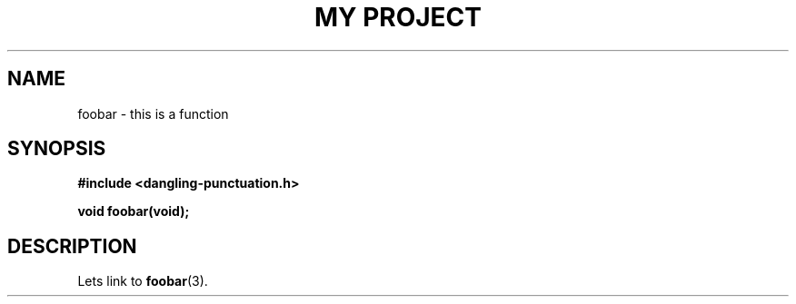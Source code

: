 .TH "MY PROJECT" "3"
.SH NAME
foobar \- this is a function
.SH SYNOPSIS
.nf
.B #include <dangling-punctuation.h>
.PP
.BI "void foobar(void);"
.fi
.SH DESCRIPTION
Lets link to \f[B]foobar\f[R](3).